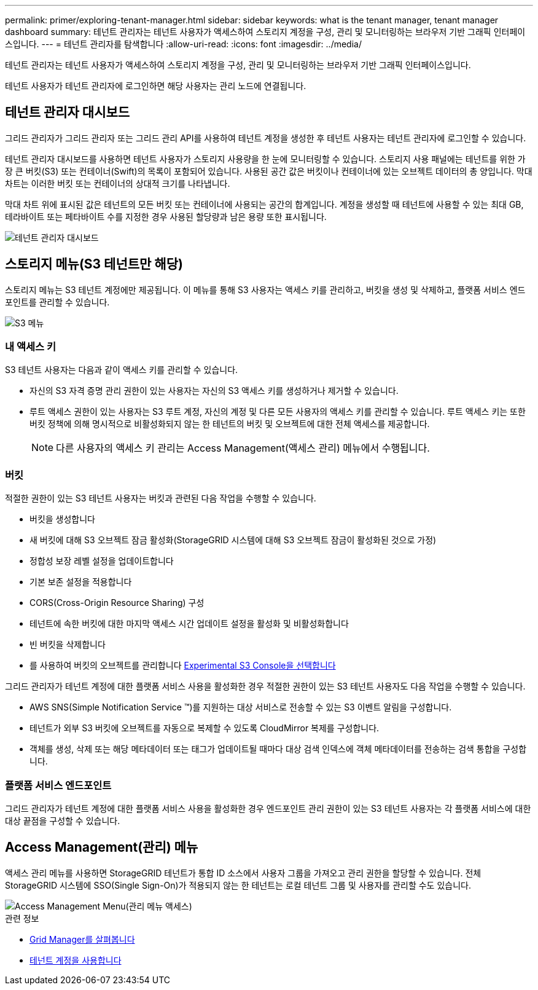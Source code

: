 ---
permalink: primer/exploring-tenant-manager.html 
sidebar: sidebar 
keywords: what is the tenant manager, tenant manager dashboard 
summary: 테넌트 관리자는 테넌트 사용자가 액세스하여 스토리지 계정을 구성, 관리 및 모니터링하는 브라우저 기반 그래픽 인터페이스입니다. 
---
= 테넌트 관리자를 탐색합니다
:allow-uri-read: 
:icons: font
:imagesdir: ../media/


[role="lead"]
테넌트 관리자는 테넌트 사용자가 액세스하여 스토리지 계정을 구성, 관리 및 모니터링하는 브라우저 기반 그래픽 인터페이스입니다.

테넌트 사용자가 테넌트 관리자에 로그인하면 해당 사용자는 관리 노드에 연결됩니다.



== 테넌트 관리자 대시보드

그리드 관리자가 그리드 관리자 또는 그리드 관리 API를 사용하여 테넌트 계정을 생성한 후 테넌트 사용자는 테넌트 관리자에 로그인할 수 있습니다.

테넌트 관리자 대시보드를 사용하면 테넌트 사용자가 스토리지 사용량을 한 눈에 모니터링할 수 있습니다. 스토리지 사용 패널에는 테넌트를 위한 가장 큰 버킷(S3) 또는 컨테이너(Swift)의 목록이 포함되어 있습니다. 사용된 공간 값은 버킷이나 컨테이너에 있는 오브젝트 데이터의 총 양입니다. 막대 차트는 이러한 버킷 또는 컨테이너의 상대적 크기를 나타냅니다.

막대 차트 위에 표시된 값은 테넌트의 모든 버킷 또는 컨테이너에 사용되는 공간의 합계입니다. 계정을 생성할 때 테넌트에 사용할 수 있는 최대 GB, 테라바이트 또는 페타바이트 수를 지정한 경우 사용된 할당량과 남은 용량 또한 표시됩니다.

image::../media/tenant_dashboard_with_buckets.png[테넌트 관리자 대시보드]



== 스토리지 메뉴(S3 테넌트만 해당)

스토리지 메뉴는 S3 테넌트 계정에만 제공됩니다. 이 메뉴를 통해 S3 사용자는 액세스 키를 관리하고, 버킷을 생성 및 삭제하고, 플랫폼 서비스 엔드포인트를 관리할 수 있습니다.

image::../media/s3_menu.png[S3 메뉴]



=== 내 액세스 키

S3 테넌트 사용자는 다음과 같이 액세스 키를 관리할 수 있습니다.

* 자신의 S3 자격 증명 관리 권한이 있는 사용자는 자신의 S3 액세스 키를 생성하거나 제거할 수 있습니다.
* 루트 액세스 권한이 있는 사용자는 S3 루트 계정, 자신의 계정 및 다른 모든 사용자의 액세스 키를 관리할 수 있습니다. 루트 액세스 키는 또한 버킷 정책에 의해 명시적으로 비활성화되지 않는 한 테넌트의 버킷 및 오브젝트에 대한 전체 액세스를 제공합니다.
+

NOTE: 다른 사용자의 액세스 키 관리는 Access Management(액세스 관리) 메뉴에서 수행됩니다.





=== 버킷

적절한 권한이 있는 S3 테넌트 사용자는 버킷과 관련된 다음 작업을 수행할 수 있습니다.

* 버킷을 생성합니다
* 새 버킷에 대해 S3 오브젝트 잠금 활성화(StorageGRID 시스템에 대해 S3 오브젝트 잠금이 활성화된 것으로 가정)
* 정합성 보장 레벨 설정을 업데이트합니다
* 기본 보존 설정을 적용합니다
* CORS(Cross-Origin Resource Sharing) 구성
* 테넌트에 속한 버킷에 대한 마지막 액세스 시간 업데이트 설정을 활성화 및 비활성화합니다
* 빈 버킷을 삭제합니다
* 를 사용하여 버킷의 오브젝트를 관리합니다 xref:../tenant/use-s3-console.adoc[Experimental S3 Console을 선택합니다]


그리드 관리자가 테넌트 계정에 대한 플랫폼 서비스 사용을 활성화한 경우 적절한 권한이 있는 S3 테넌트 사용자도 다음 작업을 수행할 수 있습니다.

* AWS SNS(Simple Notification Service ™)를 지원하는 대상 서비스로 전송할 수 있는 S3 이벤트 알림을 구성합니다.
* 테넌트가 외부 S3 버킷에 오브젝트를 자동으로 복제할 수 있도록 CloudMirror 복제를 구성합니다.
* 객체를 생성, 삭제 또는 해당 메타데이터 또는 태그가 업데이트될 때마다 대상 검색 인덱스에 객체 메타데이터를 전송하는 검색 통합을 구성합니다.




=== 플랫폼 서비스 엔드포인트

그리드 관리자가 테넌트 계정에 대한 플랫폼 서비스 사용을 활성화한 경우 엔드포인트 관리 권한이 있는 S3 테넌트 사용자는 각 플랫폼 서비스에 대한 대상 끝점을 구성할 수 있습니다.



== Access Management(관리) 메뉴

액세스 관리 메뉴를 사용하면 StorageGRID 테넌트가 통합 ID 소스에서 사용자 그룹을 가져오고 관리 권한을 할당할 수 있습니다. 전체 StorageGRID 시스템에 SSO(Single Sign-On)가 적용되지 않는 한 테넌트는 로컬 테넌트 그룹 및 사용자를 관리할 수도 있습니다.

image::../media/access_management_menu.png[Access Management Menu(관리 메뉴 액세스)]

.관련 정보
* xref:exploring-grid-manager.adoc[Grid Manager를 살펴봅니다]
* xref:../tenant/index.adoc[테넌트 계정을 사용합니다]

